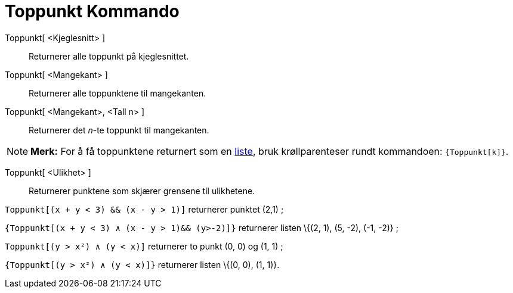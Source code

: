 = Toppunkt Kommando
:page-en: commands/Vertex
ifdef::env-github[:imagesdir: /nb/modules/ROOT/assets/images]

Toppunkt[ <Kjeglesnitt> ]::
  Returnerer alle toppunkt på kjeglesnittet.
Toppunkt[ <Mangekant> ]::
  Returnerer alle toppunktene til mangekanten.
Toppunkt[ <Mangekant>, <Tall n> ]::
  Returnerer det _n_-te toppunkt til mangekanten.

[NOTE]
====

*Merk:* For å få toppunktene returnert som en xref:/Lister.adoc[liste], bruk krøllparenteser rundt kommandoen:
`++{Toppunkt[k]}++`.

====

Toppunkt[ <Ulikhet> ]::
  Returnerer punktene som skjærer grensene til ulikhetene.

[EXAMPLE]
====

`++Toppunkt[(x + y < 3) && (x - y > 1)]++` returnerer punktet (2,1) ;

`++{Toppunkt[(x + y < 3) ∧ (x - y > 1)&& (y>-2)]}++` returnerer listen \{(2, 1), (5, -2), (-1, -2)} ;

`++Toppunkt[(y > x²) ∧ (y < x)]++` returnerer to punkt (0, 0) og (1, 1) ;

`++{Toppunkt[(y > x²) ∧ (y < x)]}++` returnerer listen \{(0, 0), (1, 1)}.

====
